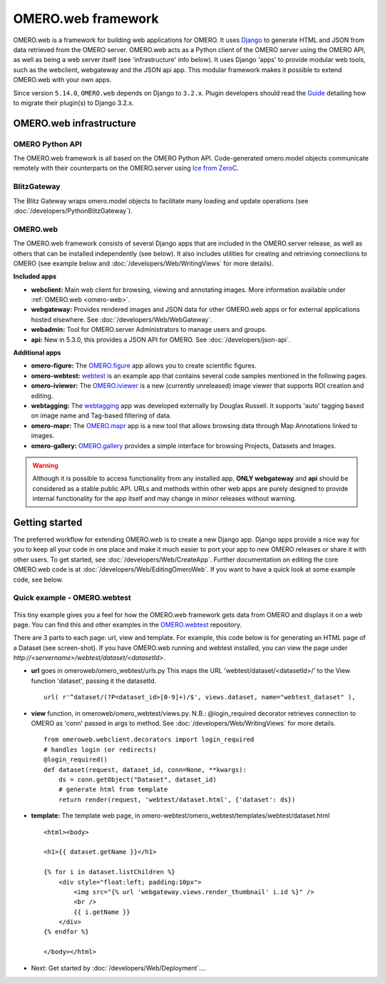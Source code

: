 OMERO.web framework
===================

.. figure:: /images/OmeroWeb.png
  :align: center
  :alt: OmeroWeb infrastructure components


OMERO.web is a framework for building web applications for OMERO. It
uses `Django <https://www.djangoproject.com/>`_ to generate HTML and JSON
from data retrieved from the OMERO server. OMERO.web acts as a Python
client of the OMERO server using the OMERO API, as well as being a web
server itself (see 'infrastructure' info below). It uses Django 'apps'
to provide modular web tools, such as the webclient, webgateway and
the JSON api app. This modular framework
makes it possible to extend OMERO.web with your own apps.

Since version ``5.14.0``, ``OMERO.web`` depends on Django to ``3.2.x``.  Plugin developers should read the `Guide <https://github.com/ome/omero-web/blob/master/MIGRATION_TO_DJANGO_32_GUIDE.md>`_ detailing how to migrate their plugin(s) to Django 3.2.x.

OMERO.web infrastructure
------------------------

OMERO Python API
^^^^^^^^^^^^^^^^

The OMERO.web framework is all based on the OMERO Python API. Code-generated
omero.model objects communicate remotely with their counterparts on the
OMERO.server using `Ice from ZeroC <https://zeroc.com/products/ice>`_.

BlitzGateway
^^^^^^^^^^^^

The Blitz Gateway wraps omero.model objects to facilitate many loading
and update operations (see :doc:`/developers/PythonBlitzGateway`).

OMERO.web
^^^^^^^^^

The OMERO.web framework consists of several Django apps that are
included in the OMERO.server release, as well as others that can be installed
independently (see below).
It also includes utilities for creating and retrieving connections to OMERO
(see example below and :doc:`/developers/Web/WritingViews` for more details).

**Included apps**

-  **webclient:** Main web client for browsing, viewing and annotating images.
   More information available under :ref:`OMERO.web <omero-web>`.

-  **webgateway:** Provides rendered images and JSON data for other OMERO.web apps or
   for external applications hosted elsewhere.
   See :doc:`/developers/Web/WebGateway`.

-  **webadmin:** Tool for OMERO.server Administrators to manage users and groups.

-  **api:** New in 5.3.0, this provides a JSON API for OMERO. See :doc:`/developers/json-api`.

**Additional apps**

-  **omero-figure:** The `OMERO.figure <https://github.com/ome/omero-figure/>`_ app
   allows you to create scientific figures.

-  **omero-webtest:** `webtest <https://github.com/ome/omero-webtest/>`_
   is an example app that contains several code samples mentioned in
   the following pages.

-  **omero-iviewer:** The `OMERO.iviewer <https://github.com/ome/omero-iviewer>`_
   is a new (currently unreleased) image viewer that supports ROI creation and editing.

-  **webtagging:** The `webtagging <https://github.com/MicronOxford/webtagging>`_ app
   was developed externally by Douglas Russell. It supports 'auto' tagging based on
   image name and Tag-based filtering of data.

-  **omero-mapr:** The `OMERO.mapr <https://github.com/ome/omero-mapr/>`_ app
   is a new tool that allows browsing data through Map Annotations
   linked to images.

-  **omero-gallery:** `OMERO.gallery <https://github.com/ome/omero-gallery/>`_
   provides a simple interface for browsing Projects, Datasets and Images.

.. warning::
    Although it is possible to access functionality from any installed app,
    **ONLY webgateway** and **api** should be considered as a stable public API. URLs and methods
    within other web apps are purely designed to provide internal functionality for
    the app itself and may change in minor releases without warning.


Getting started
---------------

The preferred workflow for extending OMERO.web is to create a new Django app.
Django apps provide a nice way for you to keep all your code in one place and
make it much easier to port your app to new OMERO releases or share it with
other users. To get started, see :doc:`/developers/Web/CreateApp`. Further
documentation on editing the core OMERO.web code is at
:doc:`/developers/Web/EditingOmeroWeb`.
If you want to have a quick look at some example code, see below.

Quick example - OMERO.webtest
^^^^^^^^^^^^^^^^^^^^^^^^^^^^^

.. figure:: /images/webtest-dataset.png
  :align: center
  :alt: Screen-shot of the omero-webtest/dataset/example

This tiny example gives you a feel for how the OMERO.web framework gets data
from OMERO and displays it on a web page. You can find this and other examples
in the `OMERO.webtest <https://github.com/ome/omero-webtest/>`_
repository.

There are 3 parts to each page: url, view and template. For example, this code
below is for generating an HTML page of a Dataset (see screen-shot). If you
have OMERO.web running and webtest installed, you can view the page under
`http://`\ `<servername>/webtest/dataset/`\ `<datasetId>`.

-  **url** goes in omeroweb/omero_webtest/urls.py This maps the URL
   'webtest/dataset/<datasetId>/' to the View function
   'dataset', passing it the datasetId.

   ::

       url( r'^dataset/(?P<dataset_id>[0-9]+)/$', views.dataset, name="webtest_dataset" ),

-  **view** function, in omeroweb/omero_webtest/views.py. N.B.: @login\_required
   decorator retrieves connection to OMERO as 'conn' passed in args to
   method. See :doc:`/developers/Web/WritingViews` for more
   details.

   ::

       from omeroweb.webclient.decorators import login_required
       # handles login (or redirects)
       @login_required()
       def dataset(request, dataset_id, conn=None, **kwargs):
           ds = conn.getObject("Dataset", dataset_id)
           # generate html from template
           return render(request, 'webtest/dataset.html', {'dataset': ds})

-  **template:** The template web page, in
   omero-webtest/omero_webtest/templates/webtest/dataset.html

   ::

       <html><body>

       <h1>{{ dataset.getName }}</h1>

       {% for i in dataset.listChildren %}
           <div style="float:left; padding:10px">
               <img src="{% url 'webgateway.views.render_thumbnail' i.id %}" />
               <br />
               {{ i.getName }}
           </div>
       {% endfor %}

       </body></html>

-  Next: Get started by :doc:`/developers/Web/Deployment`....
